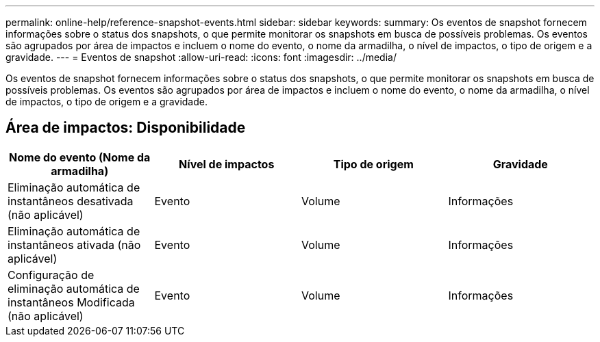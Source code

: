 ---
permalink: online-help/reference-snapshot-events.html 
sidebar: sidebar 
keywords:  
summary: Os eventos de snapshot fornecem informações sobre o status dos snapshots, o que permite monitorar os snapshots em busca de possíveis problemas. Os eventos são agrupados por área de impactos e incluem o nome do evento, o nome da armadilha, o nível de impactos, o tipo de origem e a gravidade. 
---
= Eventos de snapshot
:allow-uri-read: 
:icons: font
:imagesdir: ../media/


[role="lead"]
Os eventos de snapshot fornecem informações sobre o status dos snapshots, o que permite monitorar os snapshots em busca de possíveis problemas. Os eventos são agrupados por área de impactos e incluem o nome do evento, o nome da armadilha, o nível de impactos, o tipo de origem e a gravidade.



== Área de impactos: Disponibilidade

|===
| Nome do evento (Nome da armadilha) | Nível de impactos | Tipo de origem | Gravidade 


 a| 
Eliminação automática de instantâneos desativada (não aplicável)
 a| 
Evento
 a| 
Volume
 a| 
Informações



 a| 
Eliminação automática de instantâneos ativada (não aplicável)
 a| 
Evento
 a| 
Volume
 a| 
Informações



 a| 
Configuração de eliminação automática de instantâneos Modificada (não aplicável)
 a| 
Evento
 a| 
Volume
 a| 
Informações

|===